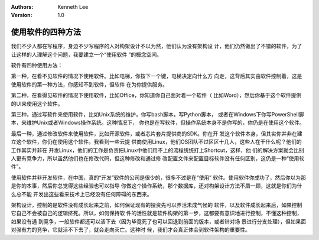 .. Kenneth Lee 版权所有 2016-2020

:Authors: Kenneth Lee
:Version: 1.0

使用软件的四种方法
*******************

我们不少人都在写程序，身边不少写程序的人对构架设计不以为然，他们认为没有架构设
计，他们仍然做出了不错的软件，为了让这样的人理解这个问题，我要建立一个“使用软件
”的概念空间。

软件有四种使用方法：

第一种，在看不见软件的情况下使用软件。比如电梯，你按下一个键，电梯决定向什么方
向走，这背后其实由软件控制着，这是使用软件的第一种方法，你感知不到软件，但软件
在为你提供服务。

第二种，在看得见软件的情况下使用软件，比如Office，你知道你自己面对着一个软件（
比如Word），然后你基于这个软件提供的UI来使用这个软件。

第三种，通过写软件来使用软件，比如Unix系统的维护，你写bash脚本，写Python脚本，
或者在Windows下你写PowerShell脚本，来维护Unix或者Windows操作系统。这种情况下，
你也是在写软件，但操作系统本身不是你写的，你仍是在使用这个软件。

最后一种，通过修改软件来使用软件，比如开源软件，或者芯片套片提供商的SDK。你在开
发这个软件本身，但其实你并非在建立这个软件，你仍在使用这个软件。我看到一些云提
供商使用Linux，他们OS团队不过区区十几人，这些人在干什么呢？他们的工作其实并非在
开发Linux，他们的工作是负责把Linux中他们用不上的流程统统打上Shortcut，这样，他
们的解决方案就会比别人更有竞争力，所以虽然他们也在修改代码，但这种修改和通过修
改配置文件来配置目标软件没有任何区别，这仍是一种“使用软件”。

使用软件并非开发软件，在中国，真的“开发”软件的公司是很少的，很多不过是在“使用”
软件。使用软件你成功了，然后你以为那是你的本事，然后你总觉得这些经验也可以指导
你做这个操作系统，那个数据库，还对构架设计方法不屑一顾，这就是你们为什么总不能
开发出这些看来技术上已经没有任何障碍的东西来。

架构设计，控制的是软件没有成长起来之前，如何保证现有的投资先可以养活未成气候的
软件，以及软件成长起来后，如果控制它自己不会被自己的逻辑挤死。所以，如何保持软
件的活性就是软件构架的第一步，这都要有意识地进行控制，不懂这种控制，如果没有遇
到竞争，一般软件都还可以活下去（因为毕竟死了也可以回退到前面的版本，或者针对场
景进行分支处理），但如果面对强有力的竞争，它就活不下去了，就会走向灭亡。这种时
候，我们才会真正体会到软件架构的重要性。
